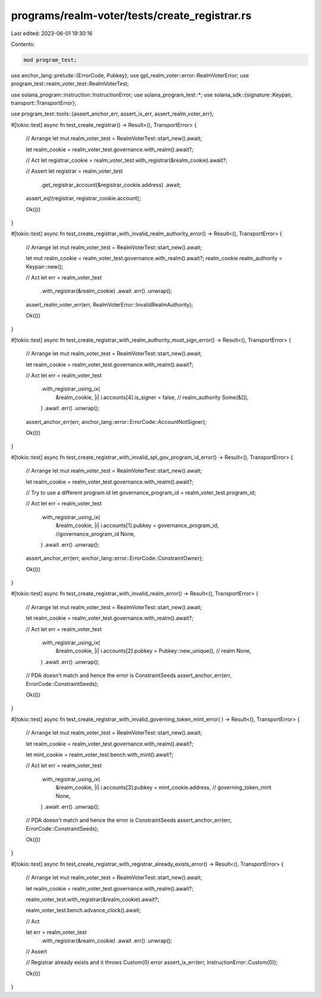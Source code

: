 programs/realm-voter/tests/create_registrar.rs
==============================================

Last edited: 2023-06-01 19:30:16

Contents:

.. code-block:: rs

    mod program_test;

use anchor_lang::prelude::{ErrorCode, Pubkey};
use gpl_realm_voter::error::RealmVoterError;
use program_test::realm_voter_test::RealmVoterTest;

use solana_program::instruction::InstructionError;
use solana_program_test::*;
use solana_sdk::{signature::Keypair, transport::TransportError};

use program_test::tools::{assert_anchor_err, assert_ix_err, assert_realm_voter_err};

#[tokio::test]
async fn test_create_registrar() -> Result<(), TransportError> {
    // Arrange
    let mut realm_voter_test = RealmVoterTest::start_new().await;

    let realm_cookie = realm_voter_test.governance.with_realm().await?;

    // Act
    let registrar_cookie = realm_voter_test.with_registrar(&realm_cookie).await?;

    // Assert
    let registrar = realm_voter_test
        .get_registrar_account(&registrar_cookie.address)
        .await;

    assert_eq!(registrar, registrar_cookie.account);

    Ok(())
}

#[tokio::test]
async fn test_create_registrar_with_invalid_realm_authority_error() -> Result<(), TransportError> {
    // Arrange
    let mut realm_voter_test = RealmVoterTest::start_new().await;

    let mut realm_cookie = realm_voter_test.governance.with_realm().await?;
    realm_cookie.realm_authority = Keypair::new();

    // Act
    let err = realm_voter_test
        .with_registrar(&realm_cookie)
        .await
        .err()
        .unwrap();

    assert_realm_voter_err(err, RealmVoterError::InvalidRealmAuthority);

    Ok(())
}

#[tokio::test]
async fn test_create_registrar_with_realm_authority_must_sign_error() -> Result<(), TransportError>
{
    // Arrange
    let mut realm_voter_test = RealmVoterTest::start_new().await;

    let realm_cookie = realm_voter_test.governance.with_realm().await?;

    // Act
    let err = realm_voter_test
        .with_registrar_using_ix(
            &realm_cookie,
            |i| i.accounts[4].is_signer = false, // realm_authority
            Some(&[]),
        )
        .await
        .err()
        .unwrap();

    assert_anchor_err(err, anchor_lang::error::ErrorCode::AccountNotSigner);

    Ok(())
}

#[tokio::test]
async fn test_create_registrar_with_invalid_spl_gov_program_id_error() -> Result<(), TransportError>
{
    // Arrange
    let mut realm_voter_test = RealmVoterTest::start_new().await;

    let realm_cookie = realm_voter_test.governance.with_realm().await?;

    // Try to use a different program id
    let governance_program_id = realm_voter_test.program_id;

    // Act
    let err = realm_voter_test
        .with_registrar_using_ix(
            &realm_cookie,
            |i| i.accounts[1].pubkey = governance_program_id, //governance_program_id
            None,
        )
        .await
        .err()
        .unwrap();

    assert_anchor_err(err, anchor_lang::error::ErrorCode::ConstraintOwner);

    Ok(())
}

#[tokio::test]
async fn test_create_registrar_with_invalid_realm_error() -> Result<(), TransportError> {
    // Arrange
    let mut realm_voter_test = RealmVoterTest::start_new().await;

    let realm_cookie = realm_voter_test.governance.with_realm().await?;

    // Act
    let err = realm_voter_test
        .with_registrar_using_ix(
            &realm_cookie,
            |i| i.accounts[2].pubkey = Pubkey::new_unique(), // realm
            None,
        )
        .await
        .err()
        .unwrap();

    // PDA doesn't match and hence the error is ConstraintSeeds
    assert_anchor_err(err, ErrorCode::ConstraintSeeds);

    Ok(())
}

#[tokio::test]
async fn test_create_registrar_with_invalid_governing_token_mint_error(
) -> Result<(), TransportError> {
    // Arrange
    let mut realm_voter_test = RealmVoterTest::start_new().await;

    let realm_cookie = realm_voter_test.governance.with_realm().await?;

    let mint_cookie = realm_voter_test.bench.with_mint().await?;

    // Act
    let err = realm_voter_test
        .with_registrar_using_ix(
            &realm_cookie,
            |i| i.accounts[3].pubkey = mint_cookie.address, // governing_token_mint
            None,
        )
        .await
        .err()
        .unwrap();

    // PDA doesn't match and hence the error is ConstraintSeeds
    assert_anchor_err(err, ErrorCode::ConstraintSeeds);

    Ok(())
}

#[tokio::test]
async fn test_create_registrar_with_registrar_already_exists_error() -> Result<(), TransportError> {
    // Arrange
    let mut realm_voter_test = RealmVoterTest::start_new().await;

    let realm_cookie = realm_voter_test.governance.with_realm().await?;

    realm_voter_test.with_registrar(&realm_cookie).await?;

    realm_voter_test.bench.advance_clock().await;

    // Act

    let err = realm_voter_test
        .with_registrar(&realm_cookie)
        .await
        .err()
        .unwrap();

    // Assert

    // Registrar already exists and it throws Custom(0) error
    assert_ix_err(err, InstructionError::Custom(0));

    Ok(())
}



